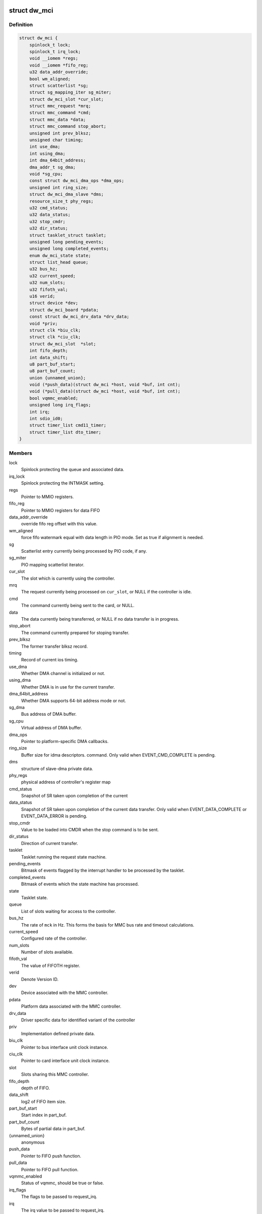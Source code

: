 .. -*- coding: utf-8; mode: rst -*-
.. src-file: drivers/mmc/host/dw_mmc.h

.. _`dw_mci`:

struct dw_mci
=============

.. c:type:: struct dw_mci

    MMC controller state shared between all slots

.. _`dw_mci.definition`:

Definition
----------

.. code-block:: c

    struct dw_mci {
        spinlock_t lock;
        spinlock_t irq_lock;
        void __iomem *regs;
        void __iomem *fifo_reg;
        u32 data_addr_override;
        bool wm_aligned;
        struct scatterlist *sg;
        struct sg_mapping_iter sg_miter;
        struct dw_mci_slot *cur_slot;
        struct mmc_request *mrq;
        struct mmc_command *cmd;
        struct mmc_data *data;
        struct mmc_command stop_abort;
        unsigned int prev_blksz;
        unsigned char timing;
        int use_dma;
        int using_dma;
        int dma_64bit_address;
        dma_addr_t sg_dma;
        void *sg_cpu;
        const struct dw_mci_dma_ops *dma_ops;
        unsigned int ring_size;
        struct dw_mci_dma_slave *dms;
        resource_size_t phy_regs;
        u32 cmd_status;
        u32 data_status;
        u32 stop_cmdr;
        u32 dir_status;
        struct tasklet_struct tasklet;
        unsigned long pending_events;
        unsigned long completed_events;
        enum dw_mci_state state;
        struct list_head queue;
        u32 bus_hz;
        u32 current_speed;
        u32 num_slots;
        u32 fifoth_val;
        u16 verid;
        struct device *dev;
        struct dw_mci_board *pdata;
        const struct dw_mci_drv_data *drv_data;
        void *priv;
        struct clk *biu_clk;
        struct clk *ciu_clk;
        struct dw_mci_slot  *slot;
        int fifo_depth;
        int data_shift;
        u8 part_buf_start;
        u8 part_buf_count;
        union {unnamed_union};
        void (*push_data)(struct dw_mci *host, void *buf, int cnt);
        void (*pull_data)(struct dw_mci *host, void *buf, int cnt);
        bool vqmmc_enabled;
        unsigned long irq_flags;
        int irq;
        int sdio_id0;
        struct timer_list cmd11_timer;
        struct timer_list dto_timer;
    }

.. _`dw_mci.members`:

Members
-------

lock
    Spinlock protecting the queue and associated data.

irq_lock
    Spinlock protecting the INTMASK setting.

regs
    Pointer to MMIO registers.

fifo_reg
    Pointer to MMIO registers for data FIFO

data_addr_override
    override fifo reg offset with this value.

wm_aligned
    force fifo watermark equal with data length in PIO mode.
    Set as true if alignment is needed.

sg
    Scatterlist entry currently being processed by PIO code, if any.

sg_miter
    PIO mapping scatterlist iterator.

cur_slot
    The slot which is currently using the controller.

mrq
    The request currently being processed on \ ``cur_slot``\ ,
    or NULL if the controller is idle.

cmd
    The command currently being sent to the card, or NULL.

data
    The data currently being transferred, or NULL if no data
    transfer is in progress.

stop_abort
    The command currently prepared for stoping transfer.

prev_blksz
    The former transfer blksz record.

timing
    Record of current ios timing.

use_dma
    Whether DMA channel is initialized or not.

using_dma
    Whether DMA is in use for the current transfer.

dma_64bit_address
    Whether DMA supports 64-bit address mode or not.

sg_dma
    Bus address of DMA buffer.

sg_cpu
    Virtual address of DMA buffer.

dma_ops
    Pointer to platform-specific DMA callbacks.

ring_size
    Buffer size for idma descriptors.
    command. Only valid when EVENT_CMD_COMPLETE is pending.

dms
    structure of slave-dma private data.

phy_regs
    physical address of controller's register map

cmd_status
    Snapshot of SR taken upon completion of the current

data_status
    Snapshot of SR taken upon completion of the current
    data transfer. Only valid when EVENT_DATA_COMPLETE or
    EVENT_DATA_ERROR is pending.

stop_cmdr
    Value to be loaded into CMDR when the stop command is
    to be sent.

dir_status
    Direction of current transfer.

tasklet
    Tasklet running the request state machine.

pending_events
    Bitmask of events flagged by the interrupt handler
    to be processed by the tasklet.

completed_events
    Bitmask of events which the state machine has
    processed.

state
    Tasklet state.

queue
    List of slots waiting for access to the controller.

bus_hz
    The rate of \ ``mck``\  in Hz. This forms the basis for MMC bus
    rate and timeout calculations.

current_speed
    Configured rate of the controller.

num_slots
    Number of slots available.

fifoth_val
    The value of FIFOTH register.

verid
    Denote Version ID.

dev
    Device associated with the MMC controller.

pdata
    Platform data associated with the MMC controller.

drv_data
    Driver specific data for identified variant of the controller

priv
    Implementation defined private data.

biu_clk
    Pointer to bus interface unit clock instance.

ciu_clk
    Pointer to card interface unit clock instance.

slot
    Slots sharing this MMC controller.

fifo_depth
    depth of FIFO.

data_shift
    log2 of FIFO item size.

part_buf_start
    Start index in part_buf.

part_buf_count
    Bytes of partial data in part_buf.

{unnamed_union}
    anonymous


push_data
    Pointer to FIFO push function.

pull_data
    Pointer to FIFO pull function.

vqmmc_enabled
    Status of vqmmc, should be true or false.

irq_flags
    The flags to be passed to request_irq.

irq
    The irq value to be passed to request_irq.

sdio_id0
    Number of slot0 in the SDIO interrupt registers.

cmd11_timer
    Timer for SD3.0 voltage switch over scheme.

dto_timer
    Timer for broken data transfer over scheme.

.. _`dw_mci.description`:

Description
-----------

Locking
=======

\ ``lock``\  is a softirq-safe spinlock protecting \ ``queue``\  as well as
\ ``cur_slot``\ , \ ``mrq``\  and \ ``state``\ . These must always be updated
at the same time while holding \ ``lock``\ .

\ ``irq_lock``\  is an irq-safe spinlock protecting the INTMASK register
to allow the interrupt handler to modify it directly.  Held for only long
enough to read-modify-write INTMASK and no other locks are grabbed when
holding this one.

The \ ``mrq``\  field of struct dw_mci_slot is also protected by \ ``lock``\ ,
and must always be written at the same time as the slot is added to
\ ``queue``\ .

\ ``pending_events``\  and \ ``completed_events``\  are accessed using atomic bit
operations, so they don't need any locking.

None of the fields touched by the interrupt handler need any
locking. However, ordering is important: Before EVENT_DATA_ERROR or
EVENT_DATA_COMPLETE is set in \ ``pending_events``\ , all data-related
interrupts must be disabled and \ ``data_status``\  updated with a
snapshot of SR. Similarly, before EVENT_CMD_COMPLETE is set, the
CMDRDY interrupt must be disabled and \ ``cmd_status``\  updated with a
snapshot of SR, and before EVENT_XFER_COMPLETE can be set, the
bytes_xfered field of \ ``data``\  must be written. This is ensured by
using barriers.

.. _`dw_mci_slot`:

struct dw_mci_slot
==================

.. c:type:: struct dw_mci_slot

    MMC slot state

.. _`dw_mci_slot.definition`:

Definition
----------

.. code-block:: c

    struct dw_mci_slot {
        struct mmc_host *mmc;
        struct dw_mci *host;
        u32 ctype;
        struct mmc_request *mrq;
        struct list_head queue_node;
        unsigned int clock;
        unsigned int __clk_old;
        unsigned long flags;
    #define DW_MMC_CARD_PRESENT 0
    #define DW_MMC_CARD_NEED_INIT 1
    #define DW_MMC_CARD_NO_LOW_PWR 2
    #define DW_MMC_CARD_NO_USE_HOLD 3
    #define DW_MMC_CARD_NEEDS_POLL 4
        int id;
        int sdio_id;
    }

.. _`dw_mci_slot.members`:

Members
-------

mmc
    The mmc_host representing this slot.

host
    The MMC controller this slot is using.

ctype
    Card type for this slot.

mrq
    mmc_request currently being processed or waiting to be
    processed, or NULL when the slot is idle.

queue_node
    List node for placing this node in the \ ``queue``\  list of
    \ :c:type:`struct dw_mci <dw_mci>`\ .

clock
    Clock rate configured by \ :c:func:`set_ios`\ . Protected by host->lock.

__clk_old
    The last clock value that was requested from core.
    Keeping track of this helps us to avoid spamming the console.

flags
    Random state bits associated with the slot.

id
    Number of this slot.

sdio_id
    Number of this slot in the SDIO interrupt registers.

.. This file was automatic generated / don't edit.

